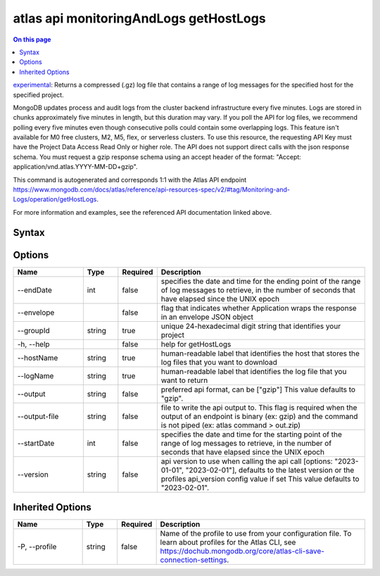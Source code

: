 .. _atlas-api-monitoringAndLogs-getHostLogs:

=======================================
atlas api monitoringAndLogs getHostLogs
=======================================

.. default-domain:: mongodb

.. contents:: On this page
   :local:
   :backlinks: none
   :depth: 1
   :class: singlecol

`experimental <https://www.mongodb.com/docs/atlas/cli/current/command/atlas-api/>`_: Returns a compressed (.gz) log file that contains a range of log messages for the specified host for the specified project.

MongoDB updates process and audit logs from the cluster backend infrastructure every five minutes. Logs are stored in chunks approximately five minutes in length, but this duration may vary. If you poll the API for log files, we recommend polling every five minutes even though consecutive polls could contain some overlapping logs. This feature isn't available for M0 free clusters, M2, M5, flex, or serverless clusters. To use this resource, the requesting API Key must have the Project Data Access Read Only or higher role. The API does not support direct calls with the json response schema. You must request a gzip response schema using an accept header of the format: "Accept: application/vnd.atlas.YYYY-MM-DD+gzip".

This command is autogenerated and corresponds 1:1 with the Atlas API endpoint https://www.mongodb.com/docs/atlas/reference/api-resources-spec/v2/#tag/Monitoring-and-Logs/operation/getHostLogs.

For more information and examples, see the referenced API documentation linked above.

Syntax
------

.. code-block::
   :caption: Command Syntax

   atlas api monitoringAndLogs getHostLogs [options]

.. Code end marker, please don't delete this comment

Options
-------

.. list-table::
   :header-rows: 1
   :widths: 20 10 10 60

   * - Name
     - Type
     - Required
     - Description
   * - --endDate
     - int
     - false
     - specifies the date and time for the ending point of the range of log messages to retrieve, in the number of seconds that have elapsed since the UNIX epoch
   * - --envelope
     - 
     - false
     - flag that indicates whether Application wraps the response in an envelope JSON object
   * - --groupId
     - string
     - true
     - unique 24-hexadecimal digit string that identifies your project
   * - -h, --help
     - 
     - false
     - help for getHostLogs
   * - --hostName
     - string
     - true
     - human-readable label that identifies the host that stores the log files that you want to download
   * - --logName
     - string
     - true
     - human-readable label that identifies the log file that you want to return
   * - --output
     - string
     - false
     - preferred api format, can be ["gzip"] This value defaults to "gzip".
   * - --output-file
     - string
     - false
     - file to write the api output to. This flag is required when the output of an endpoint is binary (ex: gzip) and the command is not piped (ex: atlas command > out.zip)
   * - --startDate
     - int
     - false
     - specifies the date and time for the starting point of the range of log messages to retrieve, in the number of seconds that have elapsed since the UNIX epoch
   * - --version
     - string
     - false
     - api version to use when calling the api call [options: "2023-01-01", "2023-02-01"], defaults to the latest version or the profiles api_version config value if set This value defaults to "2023-02-01".

Inherited Options
-----------------

.. list-table::
   :header-rows: 1
   :widths: 20 10 10 60

   * - Name
     - Type
     - Required
     - Description
   * - -P, --profile
     - string
     - false
     - Name of the profile to use from your configuration file. To learn about profiles for the Atlas CLI, see https://dochub.mongodb.org/core/atlas-cli-save-connection-settings.

